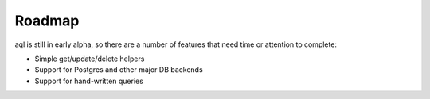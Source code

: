 Roadmap
=======

aql is still in early alpha, so there are a number of features that 
need time or attention to complete:

* Simple get/update/delete helpers
* Support for Postgres and other major DB backends
* Support for hand-written queries
